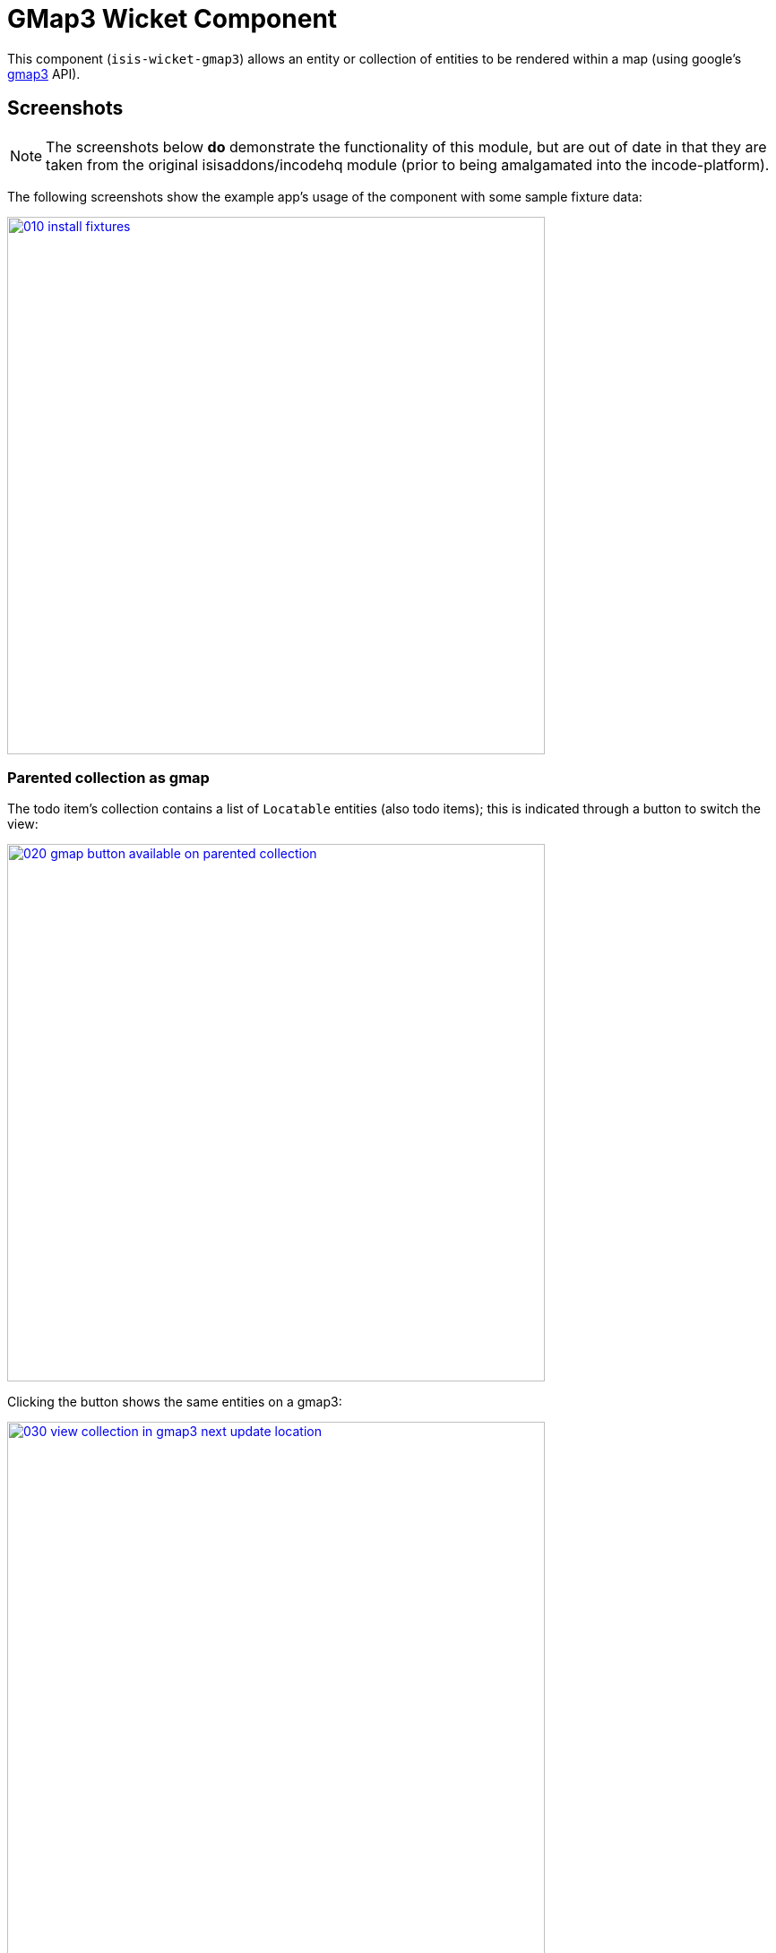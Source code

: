 [[wkt-gmap3]]
= GMap3 Wicket Component
:_basedir: ../../../
:_imagesdir: images/
:generate_pdf:

This component (`isis-wicket-gmap3`) allows an entity or collection of entities to be rendered within a map (using google's https://developers.google.com/maps/documentation/javascript/[gmap3] API).


== Screenshots

[NOTE]
====
The screenshots below *do* demonstrate the functionality of this module, but are out of date in that they are taken from the original isisaddons/incodehq module (prior to being amalgamated into the incode-platform).
====

The following screenshots show the example app's usage of the component with some sample fixture data:

image::{_imagesdir}010-install-fixtures.png[width="600px",link="{_imagesdir}010-install-fixtures.png"]



=== Parented collection as gmap

The todo item's collection contains a list of `Locatable` entities (also todo items); this is indicated through a button to switch the view:

image::{_imagesdir}020-gmap-button-available-on-parented-collection.png[width="600px",link="{_imagesdir}020-gmap-button-available-on-parented-collection.png"]


Clicking the button shows the same entities on a gmap3:

image::{_imagesdir}030-view-collection-in-gmap3-next-update-location.png[width="600px",link="{_imagesdir}030-view-collection-in-gmap3-next-update-location.png"]



=== Update location using service

The previous screenshot shows the todo item also provides an "update location" action:

[source,java]
----
public Gmap3WicketToDoItem updateLocation(
        @ParameterLayout(named="Address")
        final String address) {
    final Location location = this.locationLookupService.lookup(address);
    setLocation(location);
    return this;
}
----

When invoked:

image::{_imagesdir}040-update-location-invoke.png[width="600px",link="{_imagesdir}040-update-location-invoke.png"]


\... it updates the location:

image::{_imagesdir}050-location-updated.png[width="600px",link="{_imagesdir}050-location-updated.png"]


=== Standalone location as gmap

Invoking an action that returns a list of `Locatable` entities:

image::{_imagesdir}060-view-all-items.png[width="600px",link="{_imagesdir}060-view-all-items.png"]


\... also results in the button to view in a gmap3:

image::{_imagesdir}070-gmap-button-available-on-standalone-collection.png[width="600px",link="{_imagesdir}070-gmap-button-available-on-standalone-collection.png"]


\... which then renders the items in a map.
Note the tooltips:

image::{_imagesdir}080-view-collection-in-gmap3.png[width="600px",link="{_imagesdir}080-view-collection-in-gmap3.png"]


=== Click through

Clicking on a map marker drills down to the entity:

image::{_imagesdir}090-click-through-to-entity.png[width="600px",link="{_imagesdir}090-click-through-to-entity.png"]



== API &  Usage


=== Rendering objects on a map

Make your entity implement `org.isisaddons.wicket.gmap3.applib.Locatable`, such that it provides a `Location` property of type `org.isisaddons.wicket.gmap3.applib.Location`.

This property will need to be annotated as `@javax.jdo.annotations.Persistent`. 

For example:

[source,java]
----
import org.isisaddons.wicket.gmap3.cpt.applib.Locatable;
import org.isisaddons.wicket.gmap3.cpt.applib.Location;

public class ToDoItem implements Locatable {
    ...
    @javax.jdo.annotations.Persistent
    private Location location;

    @MemberOrder(name="Detail", sequence = "10")
    @Optional
    public Location getLocation() { 
        return location;
    }
    public void setLocation(Location location) {
        this.location = location;
    }
}
----

You should then find that any collections of entities that have `Locatable` properties (either returned from an action, or as a parented collection) will be rendered in a map.


=== `LocationLookupService`

By injecting the provided `LocationLookupService` domain service, you can write an action to lookup ``Location``s.

For example:

[source,java]
----
public void lookupLocation(
        @ParameterLayout(named="Description")
        final String description) {
    setLocation(locationLookupService.lookup(description));
}
----

To use this the `LocationLookupService` needs to be registered; see below.

[NOTE]
====
Alternatively, the `Location` can also be specified directly as a string.
The format is `mmm.mmm;nnn.nnn`, where `mmm.mmm` is the latitude, and `nnn.nnn` is the longitude
====



=== `LocationDereferencingService`

Sometimes the domain object that implements `Locatable` will be a supporting object such as an `Address`, belonging to a `Customer`, say.
When the location marker is clicked in the map, we would rather that the UI opens up the `Customer` rather than the associated `Address` (in other words, saving a click).

This requirement is supported by providing an implementation of the `LocationDereferencingService`:

[source,java]
----
public interface LocationDereferencingService {
    @Programmatic
	Object dereference(final Object locatable);
}
----

for example, one might have:

[source,java]
----
public class LocationDereferencingServiceForAddress implements LocationDereferencingService {
    @Programmatic
	public Object dereference(final Object locatable) {
		if (!(locatable instanceof Address)) {
			return null;
		}
		final Address address = (Address) locatable;
		return address.getCustomer();
	}
}
----

Note that there can be multiple implementations of this service; the component will check all that are available.
The order in which they are checked depends upon the `@DomainServiceLayout(menuOrder=...)` attribute.



== How to configure/use

=== Classpath

Add the component to your project's `dom` module's `pom.xml`:

[source,xml]
----
<dependency>
    <groupId>org.isisaddons.wicket.gmap3</groupId>
    <artifactId>isis-wicket-gmap3-cpt</artifactId>
    <version>1.14.0</version>
</dependency>
----

Check for later releases by searching http://search.maven.org/#search|ga|1|isis-wicket-gmap3-cpt[Maven Central Repo].

For instructions on how to use the latest `-SNAPSHOT`, see the xref:../../../pages/contributors-guide.adoc#[contributors guide].


=== Bootstrapping

In the `AppManifest`, update its `getModules()` method, eg:

[source,java]
----
@Override
public List<Class<?>> getModules() {
    return Arrays.asList(
            ...
            org.isisaddons.wicket.gmap3.cpt.applib.Gmap3ApplibModule.class,
            org.isisaddons.wicket.gmap3.cpt.service.Gmap3ServiceModule.class,
    );
}
----

This will register the `LocationLookupService`.



=== Configuration Properties

==== gmap3 API Key

In order to use the component an API key is required.
See the link:https://developers.google.com/maps/documentation/javascript/get-api-key#key[google documentation] for instructions as to how to do this; a free key (with quite generous daily limits) can be used.

Configure the key in `WEB-INF/viewer_wicket.properties` (or `WEB-INF/isis.properties`):

[source,ini]
----
isis.viewer.wicket.gmap3.apiKey=XXXXXXXXXXXXXXXXXXXXXXXXXXXXXXXX-XXXXXX
----



== Known issues

None known at this time.




== Dependencies

In addition to Apache Isis, this component depends on:

* `org.wicketstuff:wicketstuff-gmap3` (ASL v2.0 License)

